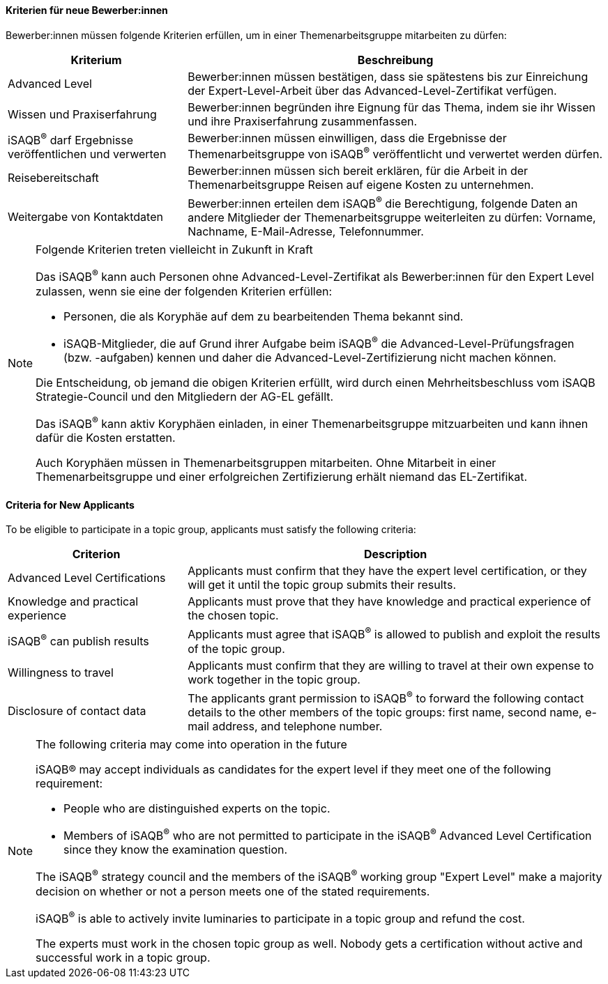 // tag::DE[]
==== Kriterien für neue Bewerber:innen
Bewerber:innen müssen folgende Kriterien erfüllen, um in einer Themenarbeitsgruppe mitarbeiten zu dürfen:

[cols="<3,<7a"]
|===
| Kriterium | Beschreibung

|Advanced Level
|Bewerber:innen müssen bestätigen, dass sie spätestens bis zur Einreichung der Expert-Level-Arbeit über das Advanced-Level-Zertifikat verfügen.

|Wissen und Praxiserfahrung
|Bewerber:innen begründen ihre Eignung für das Thema, indem sie ihr Wissen und ihre Praxiserfahrung zusammenfassen.


|iSAQB^®^ darf Ergebnisse veröffentlichen und verwerten
|Bewerber:innen müssen einwilligen, dass die Ergebnisse der Themenarbeitsgruppe von iSAQB^®^ veröffentlicht und verwertet werden dürfen.

|Reisebereitschaft
|Bewerber:innen müssen sich bereit erklären, für die Arbeit in der Themenarbeitsgruppe Reisen auf eigene Kosten zu unternehmen.

|Weitergabe von Kontaktdaten
|Bewerber:innen erteilen dem iSAQB^®^ die Berechtigung, folgende Daten an andere Mitglieder der Themenarbeitsgruppe weiterleiten zu dürfen: Vorname, Nachname, E-Mail-Adresse, Telefonnummer.

|===

[NOTE]
.Folgende Kriterien treten vielleicht in Zukunft in Kraft
====
Das iSAQB^®^ kann auch Personen ohne Advanced-Level-Zertifikat als Bewerber:innen für den Expert Level zulassen, wenn sie eine der folgenden Kriterien erfüllen:

- Personen, die als Koryphäe auf dem zu bearbeitenden Thema bekannt sind.
- iSAQB-Mitglieder, die auf Grund ihrer Aufgabe beim iSAQB^®^ die Advanced-Level-Prüfungsfragen (bzw. -aufgaben) kennen und daher die Advanced-Level-Zertifizierung nicht machen können.

Die Entscheidung, ob jemand die obigen Kriterien erfüllt, wird durch einen Mehrheitsbeschluss vom iSAQB Strategie-Council und den Mitgliedern der AG-EL gefällt.

Das iSAQB^®^ kann aktiv Koryphäen einladen, in einer Themenarbeitsgruppe mitzuarbeiten und kann ihnen dafür die Kosten erstatten.

Auch Koryphäen müssen in Themenarbeitsgruppen mitarbeiten. Ohne Mitarbeit in einer Themenarbeitsgruppe und einer erfolgreichen Zertifizierung erhält niemand das EL-Zertifikat.
====

// end::DE[]

// tag::EN[]
==== Criteria for New Applicants
To be eligible to participate in a topic group, applicants must satisfy the following criteria:


[cols="<3,<7a"]
|===
| Criterion | Description

|Advanced Level Certifications
|Applicants must confirm that they have the expert level certification, or they will get it until the topic group submits their results.

|Knowledge and practical experience
|Applicants must prove that they have knowledge and practical experience of the chosen topic.

|iSAQB^®^ can publish results
|Applicants must agree that iSAQB^®^ is allowed to publish and exploit the results of the topic group.

|Willingness to travel
|Applicants must confirm that they are willing to travel at their own expense to work together in the topic group.

|Disclosure of contact data
|The applicants grant permission to iSAQB^®^ to forward the following contact details to the other members of the topic groups: first name, second name, e-mail address, and telephone number.

|===

[NOTE]
.The following criteria may come into operation in the future
====
iSAQB® may accept individuals as candidates for the expert level if they meet one of the following requirement:

- People who are distinguished experts on the topic.
- Members of iSAQB^®^ who are not permitted to participate in the iSAQB^®^ Advanced Level Certification since they know the examination question.

The iSAQB^®^ strategy council and the members of the iSAQB^®^ working group "Expert Level" make a majority decision on whether or not a person meets one of the stated requirements.

iSAQB^®^ is able to actively invite luminaries to participate in a topic group and refund the cost.

The experts must work in the chosen topic group as well. Nobody gets a certification without active and successful work in a topic group.
====

// end::EN[]
